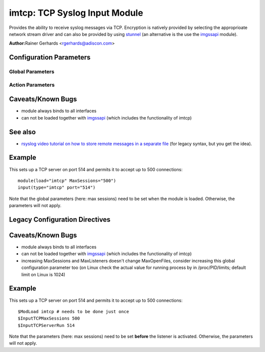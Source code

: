 imtcp: TCP Syslog Input Module
==============================

Provides the ability to receive syslog messages via TCP. Encryption is
natively provided by selecting the approprioate network stream driver
and can also be provided by using `stunnel <rsyslog_stunnel.html>`_ (an
alternative is the use the `imgssapi <imgssapi.html>`_ module).

**Author:**\ Rainer Gerhards <rgerhards@adiscon.com>

Configuration Parameters
------------------------

Global Parameters
^^^^^^^^^^^^^^^^^

.. function:: AddtlFrameDelimiter <Delimiter>

   This directive permits to specify an additional frame delimiter for
   Multiple receivers may be configured by specifying $InputTCPServerRun
   multiple times. This is available since version 4.3.1, earlier 
   versions do NOT support it.

.. function:: DisableLFDelimiter on/off

   *Default is off*

   Industry-strandard plain text tcp syslog uses the LF to delimit
   syslog frames. However, some users brought up the case that it may be
   useful to define a different delimiter and totally disable LF as a
   delimiter (the use case named were multi-line messages). This mode is
   non-standard and will probably come with a lot of problems. However,
   as there is need for it and it is relatively easy to support, we do
   so. Be sure to turn this setting to "on" only if you exactly know
   what you are doing. You may run into all sorts of troubles, so be
   prepared to wrangle with that!

.. function:: NotifyOnConnectionClose on/off

   *Default is off*

   Instructs imtcp to emit a message if the remote peer closes a
   connection.

   **Important:** This directive is global to all listeners and must be
   given right after loading imtcp, otherwise it may have no effect.

.. function:: KeepAlive on/off

   *Default is off*

   enable of disable keep-alive packets at the tcp socket layer. The
   default is to disable them.

.. function:: KeepAlive.Probes <number>

   The number of unacknowledged probes to send before considering the
   connection dead and notifying the application layer. The default, 0,
   means that the operating system defaults are used. This has only
   effect if keep-alive is enabled. The functionality may not be
   available on all platforms.

.. function:: KeepAlive.Interval <number>

   The interval between subsequential keepalive probes, regardless of
   what the connection has exchanged in the meantime. The default, 0,
   means that the operating system defaults are used. This has only
   effect if keep-alive is enabled. The functionality may not be
   available on all platforms.

.. function:: KeepAlive.Time <number>

   The interval between the last data packet sent (simple ACKs are not
   considered data) and the first keepalive probe; after the connection
   is marked to need keepalive, this counter is not used any further.
   The default, 0, means that the operating system defaults are used.
   This has only effect if keep-alive is enabled. The functionality may
   not be available on all platforms.

.. function:: FlowControl on/off

   *Default is on*

   This setting specifies whether some message flow control shall be
   exercised on the related TCP input. If set to on, messages are
   handled as "light delayable", which means the sender is throttled a
   bit when the queue becomes near-full. This is done in order to
   preserve some queue space for inputs that can not throttle (like
   UDP), but it may have some undesired effect in some configurations.
   Still, we consider this as a useful setting and thus it is the
   default. To turn the handling off, simply configure that explicitely.

.. function:: MaxListeners <number>

   *Default is 20*

   Sets the maximum number of listeners (server ports) supported.
   This must be set before the first $InputTCPServerRun directive.

.. function:: MaxSessions <number>

   *Default is 200*

   Sets the maximum number of sessions supported. This must be set 
   before the first $InputTCPServerRun directive

.. function:: StreamDriver.Mode <number>

   Sets the driver mode for the currently selected `network stream
   driver <netstream.html>`_. <number> is driver specific.

.. function:: StreamDriver.AuthMode <mode-string>

   Sets permitted peer IDs. Only these peers are able to connect to the
   listener. <id-string> semantics depend on the currently selected
   AuthMode and  `network stream driver <netstream.html>`_.
   PermittedPeers may not be set in anonymous modes.

.. function:: PermittedPeer <id-string>

   Sets permitted peer IDs. Only these peers are able to connect to the
   listener. <id-string> semantics depend on the currently selected
   AuthMode and  `network stream driver <netstream.html>`_.
   PermittedPeer may not be set in anonymous modes.
   PermittedPeer may be set either to a single peer or an array of peers
   either of type IP or name, depending on the tls certificate.

   Single peer: PermittedPeer="127.0.0.1"

   Array of peers:
   PermittedPeer=["test1.example.net","10.1.2.3","test2.example.net","..."]

Action Parameters
^^^^^^^^^^^^^^^^^

.. function:: Port <port>

   Starts a TCP server on selected port

.. function:: address <name>

   *Default: all interfaces*

   On multi-homed machines, specifies to which local address the
   listerner should be bound.

.. function:: Name <name>

   Sets a name for the inputname property. If no name is set "imtcp" is
   used by default. Setting a name is not strictly necessary, but can be
   useful to apply filtering based on which input the message was
   received from.

.. function:: Ruleset <ruleset>
   
   Binds the listener to a specific :doc:`ruleset <../../concepts/multi_ruleset>`.

.. function:: SupportOctetCountedFraming on/off

   *Default is on*

   If set to "on", the legacy octed-counted framing (similar to RFC5425
   framing) is activated. This should be left unchanged until you know 
   very well what you do. It may be useful to turn it off, if you know 
   this framing is not used and some senders emit multi-line messages 
   into the message stream.

.. function:: RateLimit.Interval [number]

   Specifies the rate-limiting interval in seconds. Default value is 0, 
   which turns off rate limiting. Set it to a number of seconds (5
   recommended) to activate rate-limiting.

.. function:: RateLimit.Burst [number]

   Specifies the rate-limiting burst in number of messages. Default is 
   10,000. 

Caveats/Known Bugs
------------------

-  module always binds to all interfaces
-  can not be loaded together with `imgssapi <imgssapi.html>`_ (which
   includes the functionality of imtcp)

See also
--------

- `rsyslog video tutorial on how to store remote messages in a separate file <http://www.rsyslog.com/howto-store-remote-messages-in-a-separate-file/>`_ (for legacy syntax, but you get the idea).

Example
-------

This sets up a TCP server on port 514 and permits it to accept up to 500
connections:

::

  module(load="imtcp" MaxSessions="500")
  input(type="imtcp" port="514")

Note that the global parameters (here: max sessions) need to be set when
the module is loaded. Otherwise, the parameters will not apply.

Legacy Configuration Directives
-------------------------------

.. function:: $InputTCPServerAddtlFrameDelimiter <Delimiter>

   equivalent to: AddtlFrameDelimiter

.. function:: $InputTCPServerDisableLFDelimiter on/off

   equivalent to: DisableLFDelimiter

.. function:: $InputTCPServerNotifyOnConnectionClose on/off

   equivalent to: NotifyOnConnectionClose

.. function:: $InputTCPServerKeepAlive** <on/**off**>

   equivalent to: KeepAlive

.. function:: $InputTCPServerKeepAlive\_probes <number>

   Equivalent to: KeepAlive.Probes

.. function:: $InputTCPServerKeepAlive\_intvl <number>

   Equivalent to: KeepAlive.Interval

.. function:: $InputTCPServerKeepAlive\_time <number>

   Equivalent to: KeepAlive.Time

.. function:: $InputTCPServerRun <port>

   equivalent to: Port

.. function:: $InputTCPFlowControl on/off

   equivalent to: FlowControl

.. function:: $InputTCPMaxListeners <number>

   equivalent to: MaxListeners

.. function:: $InputTCPMaxSessions <number>

   equivalent to: MaxSessions

.. function:: $InputTCPServerStreamDriverMode <number>

   equivalent to: StreamDriver.Mode

.. function:: $InputTCPServerInputName <name>

   equivalent to: Name

.. function:: $InputTCPServerStreamDriverAuthMode <mode-string>

   equivalent to: StreamDriver.AuthMode

.. function:: $InputTCPServerStreamDriverPermittedPeer <id-string>

   equivalent to: PermittedPeer.

.. function:: $InputTCPServerBindRuleset <ruleset>

   equivalent to: Ruleset.

.. function:: $InputTCPSupportOctetCountedFraming on/off

   equivalent to: SupportOctetCountedFraming

Caveats/Known Bugs
------------------

-  module always binds to all interfaces
-  can not be loaded together with `imgssapi <imgssapi.html>`_ (which
   includes the functionality of imtcp)
-  increasing MaxSessions and MaxListeners doesn't change MaxOpenFiles,
   consider increasing this global configuration parameter too (on Linux
   check the actual value for running process by in /proc/PID/limits; default
   limit on Linux is 1024)

Example
-------

This sets up a TCP server on port 514 and permits it to accept up to 500
connections:

::

  $ModLoad imtcp # needs to be done just once
  $InputTCPMaxSessions 500
  $InputTCPServerRun 514

Note that the parameters (here: max sessions) need to be set **before**
the listener is activated. Otherwise, the parameters will not apply.
